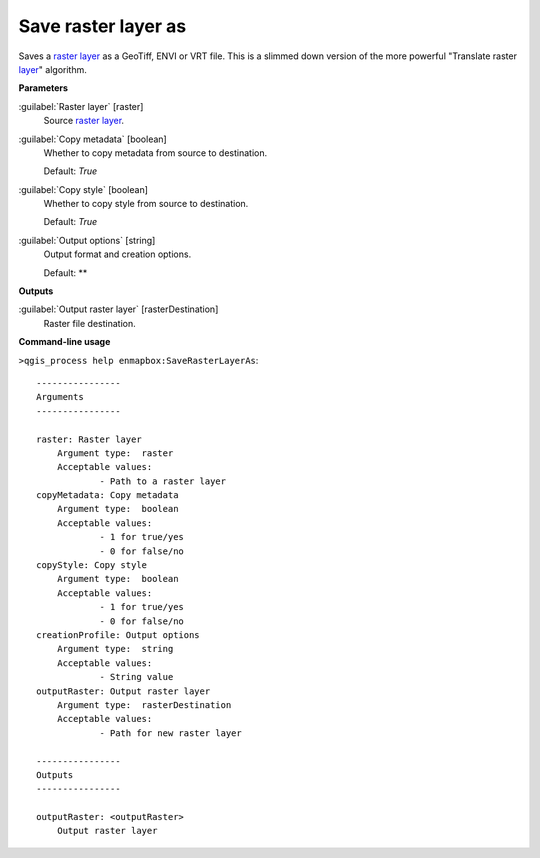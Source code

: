 .. _Save raster layer as:

********************
Save raster layer as
********************

Saves a `raster layer <https://enmap-box.readthedocs.io/en/latest/general/glossary.html#term-raster-layer>`_ as a GeoTiff, ENVI or VRT file. This is a slimmed down version of the more powerful "Translate raster `layer <https://enmap-box.readthedocs.io/en/latest/general/glossary.html#term-layer>`_" algorithm.

**Parameters**


:guilabel:`Raster layer` [raster]
    Source `raster layer <https://enmap-box.readthedocs.io/en/latest/general/glossary.html#term-raster-layer>`_.


:guilabel:`Copy metadata` [boolean]
    Whether to copy metadata from source to destination.

    Default: *True*


:guilabel:`Copy style` [boolean]
    Whether to copy style from source to destination.

    Default: *True*


:guilabel:`Output options` [string]
    Output format and creation options.

    Default: **

**Outputs**


:guilabel:`Output raster layer` [rasterDestination]
    Raster file destination.

**Command-line usage**

``>qgis_process help enmapbox:SaveRasterLayerAs``::

    ----------------
    Arguments
    ----------------
    
    raster: Raster layer
    	Argument type:	raster
    	Acceptable values:
    		- Path to a raster layer
    copyMetadata: Copy metadata
    	Argument type:	boolean
    	Acceptable values:
    		- 1 for true/yes
    		- 0 for false/no
    copyStyle: Copy style
    	Argument type:	boolean
    	Acceptable values:
    		- 1 for true/yes
    		- 0 for false/no
    creationProfile: Output options
    	Argument type:	string
    	Acceptable values:
    		- String value
    outputRaster: Output raster layer
    	Argument type:	rasterDestination
    	Acceptable values:
    		- Path for new raster layer
    
    ----------------
    Outputs
    ----------------
    
    outputRaster: <outputRaster>
    	Output raster layer
    
    